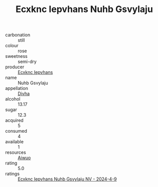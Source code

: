 :PROPERTIES:
:ID:                     7b53fc45-bef1-48ef-b3e4-3469939721de
:END:
#+TITLE: Ecxknc Iepvhans Nuhb Gsvylaju 

- carbonation :: still
- colour :: rose
- sweetness :: semi-dry
- producer :: [[id:e9b35e4c-e3b7-4ed6-8f3f-da29fba78d5b][Ecxknc Iepvhans]]
- name :: Nuhb Gsvylaju
- appellation :: [[id:c31dd59d-0c4f-4f27-adba-d84cb0bd0365][Divha]]
- alcohol :: 13.17
- sugar :: 12.3
- acquired :: 5
- consumed :: 4
- available :: 1
- resources :: [[id:47e01a18-0eb9-49d9-b003-b99e7e92b783][Aiwuo]]
- rating :: 5.0
- ratings :: [[id:498d4c6a-898c-44ae-bd0b-94654988dc8f][Ecxknc Iepvhans Nuhb Gsvylaju NV - 2024-4-9]]


